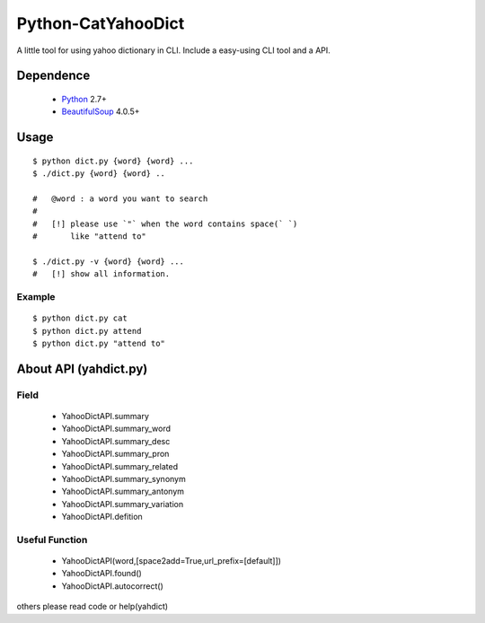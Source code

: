 ====================
Python-CatYahooDict
====================
A little tool for using yahoo dictionary in CLI. Include a easy-using CLI tool and a API.

Dependence
==========
  - `Python`_ 2.7+
  - `BeautifulSoup`_ 4.0.5+

.. _`Python`: http://www.python.org/
.. _`BeautifulSoup`: http://www.crummy.com/software/BeautifulSoup/

Usage
=====
::

    $ python dict.py {word} {word} ...
    $ ./dict.py {word} {word} ..
    
    #   @word : a word you want to search
    # 
    #   [!] please use `"` when the word contains space(` `) 
    #       like "attend to"

    $ ./dict.py -v {word} {word} ...
    #   [!] show all information.


Example
+++++++

::
    
    $ python dict.py cat
    $ python dict.py attend
    $ python dict.py "attend to"


About API (yahdict.py)
======================

Field
++++++
  - YahooDictAPI.summary
  - YahooDictAPI.summary_word
  - YahooDictAPI.summary_desc
  - YahooDictAPI.summary_pron
  - YahooDictAPI.summary_related
  - YahooDictAPI.summary_synonym
  - YahooDictAPI.summary_antonym
  - YahooDictAPI.summary_variation
  - YahooDictAPI.defition

Useful Function
+++++++++++++++
  - YahooDictAPI(word,[space2add=True,url_prefix=[default]])
  - YahooDictAPI.found()
  - YahooDictAPI.autocorrect()
others please read code or help(yahdict)
